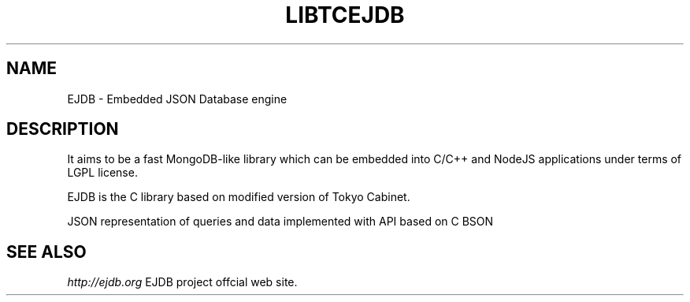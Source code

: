 .TH "LIBTCEJDB" 3 "2013-02-03" "Man Page" "LIBTCEJDB"

.SH NAME
EJDB \- Embedded JSON Database engine

.SH DESCRIPTION
.PP
It aims to be a fast MongoDB-like library which can be embedded into C/C++ and NodeJS applications under terms of LGPL license.
.PP
EJDB is the C library based on modified version of Tokyo Cabinet.
.PP
JSON representation of queries and data implemented with API based on C BSON

.SH "SEE ALSO"
.I http://ejdb.org
EJDB project offcial web site.

